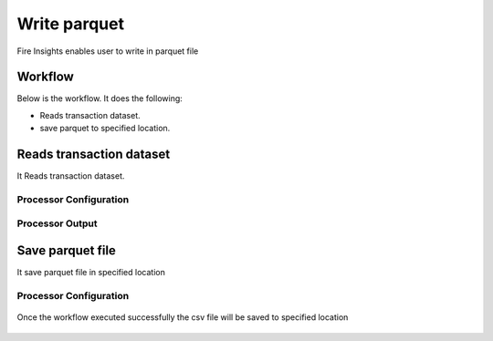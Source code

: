Write parquet
================

Fire Insights enables user to write in parquet file

Workflow
--------

Below is the workflow. It does the following:

* Reads transaction dataset.
* save parquet to specified location.

.. figure:: ../../_assets/user-guide/read-write/10.PNG
   :alt: readwrite
   :width: 60%

Reads transaction dataset
---------------------

It Reads transaction dataset.

Processor Configuration
^^^^^^^^^^^^^^^^^^

.. figure:: ../../_assets/user-guide/read-write/11.PNG
   :alt: readwrite
   :width: 60%
   
Processor Output
^^^^^^

.. figure:: ../../_assets/user-guide/read-write/12.PNG
   :alt: readwrite
   :width: 60%

Save parquet file
----------------

It save parquet file in specified location

Processor Configuration
^^^^^^^^^^^^^^^^^^

.. figure:: ../../_assets/user-guide/read-write/13.PNG
   :alt: readwrite
   :width: 60%
   
Once the workflow executed successfully the csv file will be saved to specified location

.. figure:: ../../_assets/user-guide/read-write/14.PNG
   :alt: readwrite
   :width: 60%

